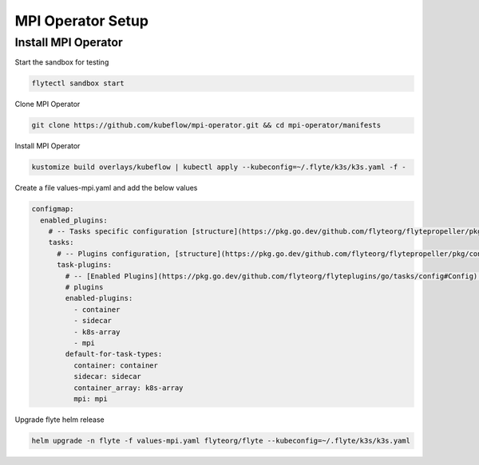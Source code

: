 .. _deployment-plugin-setup-mpi-operator:

MPI Operator Setup
------------------------

.. _mpi-operator:

##############
Install MPI Operator
##############

Start the sandbox for testing

.. code-block:: bash

   flytectl sandbox start

Clone MPI Operator

.. code-block:: bash

   git clone https://github.com/kubeflow/mpi-operator.git && cd mpi-operator/manifests

Install MPI Operator

.. code-block:: bash

   kustomize build overlays/kubeflow | kubectl apply --kubeconfig=~/.flyte/k3s/k3s.yaml -f -

Create a file values-mpi.yaml and add the below values

.. code-block::

    configmap:
      enabled_plugins:
        # -- Tasks specific configuration [structure](https://pkg.go.dev/github.com/flyteorg/flytepropeller/pkg/controller/nodes/task/config#GetConfig)
        tasks:
          # -- Plugins configuration, [structure](https://pkg.go.dev/github.com/flyteorg/flytepropeller/pkg/controller/nodes/task/config#TaskPluginConfig)
          task-plugins:
            # -- [Enabled Plugins](https://pkg.go.dev/github.com/flyteorg/flyteplugins/go/tasks/config#Config). Enable sagemaker*, athena if you install the backend
            # plugins
            enabled-plugins:
              - container
              - sidecar
              - k8s-array
              - mpi
            default-for-task-types:
              container: container
              sidecar: sidecar
              container_array: k8s-array
              mpi: mpi

Upgrade flyte helm release

.. code-block:: bash

   helm upgrade -n flyte -f values-mpi.yaml flyteorg/flyte --kubeconfig=~/.flyte/k3s/k3s.yaml